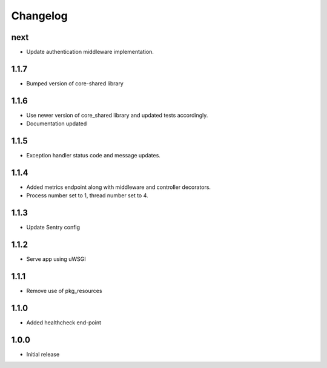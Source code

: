 Changelog
=========

next
----
- Update authentication middleware implementation.

1.1.7
-----
- Bumped version of core-shared library

1.1.6
-----
- Use newer version of core_shared library and updated tests accordingly.
- Documentation updated

1.1.5
-----
- Exception handler status code and message updates.

1.1.4
-----
- Added metrics endpoint along with middleware and controller decorators.
- Process number set to 1, thread number set to 4.

1.1.3
-----
- Update Sentry config

1.1.2
-----
- Serve app using uWSGI

1.1.1
-----
- Remove use of pkg_resources

1.1.0
-----
- Added healthcheck end-point

1.0.0
-----
- Initial release

